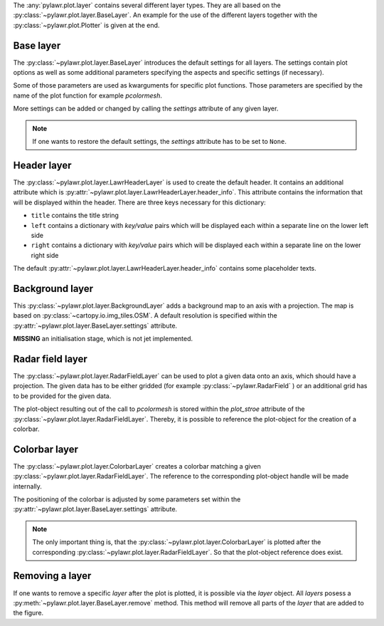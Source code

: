 The :any:`pylawr.plot.layer` contains several different layer types.
They are all based on the :py:class:`~pylawr.plot.layer.BaseLayer`.
An example for the use of the different layers together with the
:py:class:`~pylawr.plot.Plotter` is given at the end.

Base layer
^^^^^^^^^^

The :py:class:`~pylawr.plot.layer.BaseLayer` introduces the
default settings for all layers. The settings contain plot options as well as
some additional parameters specifying the aspects and specific settings
(if necessary).

Some of those parameters are used as kwarguments for specific plot functions.
Those parameters are specified by the name of the plot function
for example *pcolormesh*.

More settings can be added or changed by calling the *settings*
attribute of any given layer.

.. note::

    If one wants to restore the default
    settings, the *settings* attribute has to be set to ``None``.


Header layer
^^^^^^^^^^^^

The :py:class:`~pylawr.plot.layer.LawrHeaderLayer`
is used to create the default header. It contains an additional
attribute which is
:py:attr:`~pylawr.plot.layer.LawrHeaderLayer.header_info`.
This attribute contains the information that will be displayed within
the header. There are three keys necessary for this dictionary:

- ``title`` contains the title string
- ``left`` contains a dictionary with *key/value* pairs which will be displayed
  each within a separate line on the lower left side
- ``right`` contains a dictionary with *key/value* pairs which will be displayed
  each within a separate line on the lower right side

The default
:py:attr:`~pylawr.plot.layer.LawrHeaderLayer.header_info`
contains some placeholder texts.

Background layer
^^^^^^^^^^^^^^^^

This :py:class:`~pylawr.plot.layer.BackgroundLayer` adds
a background map to an axis with a projection.
The map is based on :py:class:`~cartopy.io.img_tiles.OSM`.
A default resolution is specified within the
:py:attr:`~pylawr.plot.layer.BaseLayer.settings` attribute.

**MISSING** an initialisation stage, which is not jet implemented.

Radar field layer
^^^^^^^^^^^^^^^^^

The :py:class:`~pylawr.plot.layer.RadarFieldLayer` can be used to
plot a given data onto an axis, which should have a projection. The given data
has to be either gridded (for example :py:class:`~pylawr.RadarField` )
or an additional grid has to be provided for the given data.

The plot-object resulting out of the call to *pcolormesh* is stored within the
*plot_stroe* attribute of the
:py:class:`~pylawr.plot.layer.RadarFieldLayer`.
Thereby, it is possible to reference the plot-object for the creation
of a colorbar.

Colorbar layer
^^^^^^^^^^^^^^

The :py:class:`~pylawr.plot.layer.ColorbarLayer` creates a colorbar
matching a given :py:class:`~pylawr.plot.layer.RadarFieldLayer`.
The reference to the corresponding plot-object handle will be made internally.

The positioning of the colorbar is adjusted by some parameters set within the
:py:attr:`~pylawr.plot.layer.BaseLayer.settings` attribute.

.. note::
    The only important thing is, that the
    :py:class:`~pylawr.plot.layer.ColorbarLayer` is plotted after the
    corresponding :py:class:`~pylawr.plot.layer.RadarFieldLayer`.
    So that the plot-object reference does exist.

Removing a layer
^^^^^^^^^^^^^^^^

If one wants to remove a specific *layer* after the plot is plotted,
it is possible via the *layer* object.
All *layers* posess a :py:meth:`~pylawr.plot.layer.BaseLayer.remove`
method.
This method will remove all parts of the *layer* that are added to the figure.



